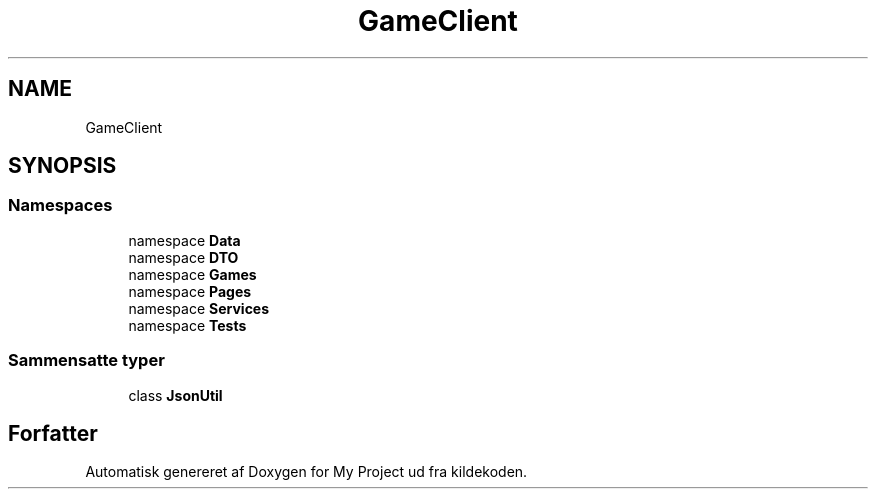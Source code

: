.TH "GameClient" 3 "My Project" \" -*- nroff -*-
.ad l
.nh
.SH NAME
GameClient
.SH SYNOPSIS
.br
.PP
.SS "Namespaces"

.in +1c
.ti -1c
.RI "namespace \fBData\fP"
.br
.ti -1c
.RI "namespace \fBDTO\fP"
.br
.ti -1c
.RI "namespace \fBGames\fP"
.br
.ti -1c
.RI "namespace \fBPages\fP"
.br
.ti -1c
.RI "namespace \fBServices\fP"
.br
.ti -1c
.RI "namespace \fBTests\fP"
.br
.in -1c
.SS "Sammensatte typer"

.in +1c
.ti -1c
.RI "class \fBJsonUtil\fP"
.br
.in -1c
.SH "Forfatter"
.PP 
Automatisk genereret af Doxygen for My Project ud fra kildekoden\&.
